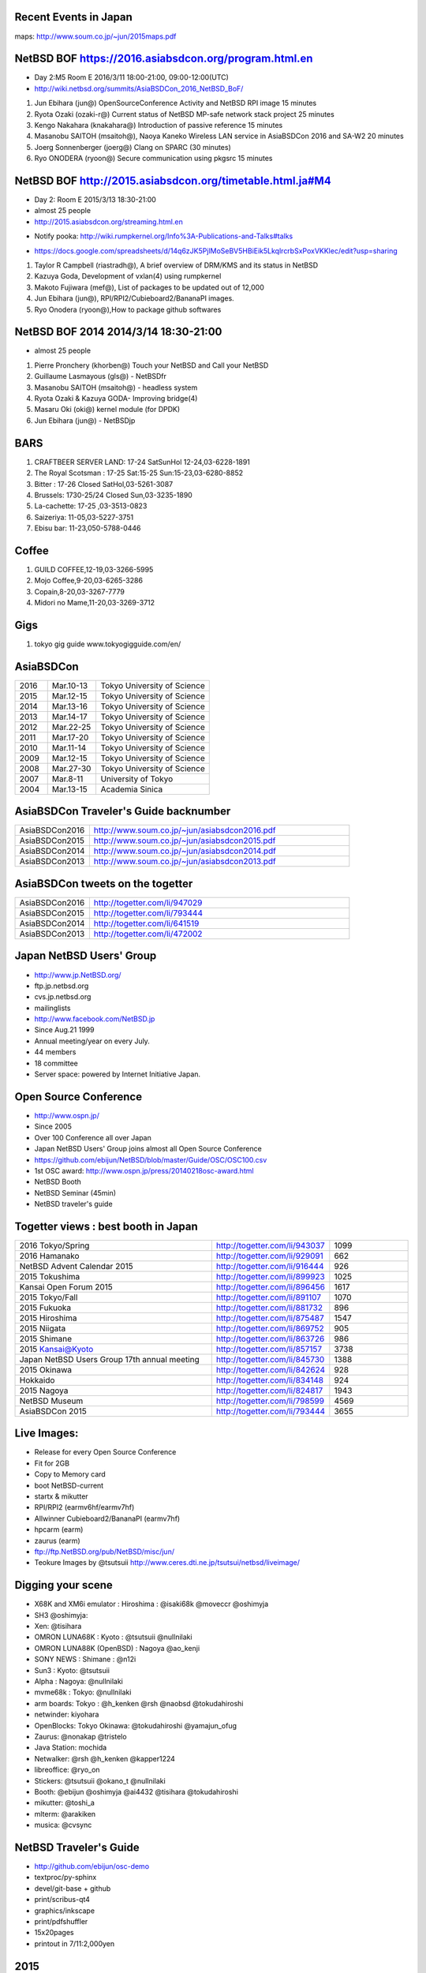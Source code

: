 .. 
 Copyright (c) 2015-6 Jun Ebihara All rights reserved.
 Redistribution and use in source and binary forms, with or without
 modification, are permitted provided that the following conditions
 are met:
 1. Redistributions of source code must retain the above copyright
    notice, this list of conditions and the following disclaimer.
 2. Redistributions in binary form must reproduce the above copyright
    notice, this list of conditions and the following disclaimer in the
    documentation and/or other materials provided with the distribution.
 THIS SOFTWARE IS PROVIDED BY THE AUTHOR ``AS IS'' AND ANY EXPRESS OR
 IMPLIED WARRANTIES, INCLUDING, BUT NOT LIMITED TO, THE IMPLIED WARRANTIES
 OF MERCHANTABILITY AND FITNESS FOR A PARTICULAR PURPOSE ARE DISCLAIMED.
 IN NO EVENT SHALL THE AUTHOR BE LIABLE FOR ANY DIRECT, INDIRECT,
 INCIDENTAL, SPECIAL, EXEMPLARY, OR CONSEQUENTIAL DAMAGES (INCLUDING, BUT
 NOT LIMITED TO, PROCUREMENT OF SUBSTITUTE GOODS OR SERVICES; LOSS OF USE,
 DATA, OR PROFITS; OR BUSINESS INTERRUPTION) HOWEVER CAUSED AND ON ANY
 THEORY OF LIABILITY, WHETHER IN CONTRACT, STRICT LIABILITY, OR TORT
 (INCLUDING NEGLIGENCE OR OTHERWISE) ARISING IN ANY WAY OUT OF THE USE OF
 THIS SOFTWARE, EVEN IF ADVISED OF THE POSSIBILITY OF SUCH DAMAGE.

Recent Events in Japan
------------------------------------------------------

maps: http://www.soum.co.jp/~jun/2015maps.pdf

.. image::  ../Picture/2015/05/23/DSC_1014.jpg
.. image::  ../Picture/2015/06/13/DSC_1042.jpg
.. image::  ../Picture/2015/05/23/DSC_1003.jpg
.. image::  ../Picture/2015/07/11/DSC07459.JPG
.. image::  ../Picture/2015/09/19/DSC_1330.jpg
.. image::  ../Picture/2015/05/23/DSC_1009.jpg
.. image::  ../Picture/2015/10/24/DSC08200.JPG
.. image::  ../Picture/2015/11/06/DSC_1463.jpg
.. image::  ../Picture/2015/06/13/DSC07315.JPG
.. image::  ../Picture/2015/08/22/DSC_1269.jpg
.. image::  ../Picture/2015/10/03/DSC_1401.jpg
.. image::  ../Picture/2015/09/19/DSC_1352.jpg
.. image::  ../Picture/2016/02/27/DSC_1527.JPG
.. image::  ../Picture/2015/11/14/DSC08316.JPG
.. image::  ../Picture/2015/11/14/DSC08318.JPG
.. image::  ../Picture/2015/11/06/DSC08269.JPG
.. image::  ../Picture/2015/11/06/DSC08270.JPG
.. image::  ../Picture/2015/11/06/DSC_1467.jpg
.. image::  ../Picture/2015/11/07/DSC08284.JPG
.. image::  ../Picture/2015/11/07/DSC08288.JPG
.. image::  ../Picture/2015/11/07/DSC08292.JPG
.. image::  ../Picture/2015/11/07/DSC_1477.jpg
.. image::  ../Picture/2015/10/24/DSC08187.JPG
.. image::  ../Picture/2015/10/25/DSC08208.JPG
.. image::  ../Picture/2015/10/03/DSC_1402.jpg
.. image::  ../Picture/2015/10/03/DSC_1403.jpg
.. image::  ../Picture/2015/09/19/DSC07910.JPG
.. image::  ../Picture/2015/09/19/DSC07918.JPG
.. image::  ../Picture/2015/09/19/DSC07919.JPG
.. image::  ../Picture/2015/09/19/DSC07923.JPG
.. image::  ../Picture/2015/09/19/DSC_1332.jpg
.. image::  ../Picture/2015/09/19/DSC_1334.jpg
.. image::  ../Picture/2015/09/19/DSC_1364.jpg
.. image::  ../Picture/2015/08/22/DSC07672.JPG
.. image::  ../Picture/2015/08/22/DSC_1264.jpg
.. image::  ../Picture/2015/08/07/DSC07551.JPG
.. image::  ../Picture/2015/08/07/DSC_1179.jpg
.. image::  ../Picture/2015/08/08/DSC07591.JPG
.. image::  ../Picture/2015/08/08/DSC_1203.jpg
.. image::  ../Picture/2015/07/11/DSC07462.JPG
.. image::  ../Picture/2015/07/11/DSC07463.JPG
.. image::  ../Picture/2015/06/13/DSC_1054.jpg
.. image::  ../Picture/2015/06/13/DSC_1055.jpg
.. image::  ../Picture/2015/06/13/DSC_1056.jpg
.. image::  ../Picture/2015/05/23/DSC_1005.jpg


NetBSD BOF https://2016.asiabsdcon.org/program.html.en
------------------------------------------------------

* Day 2:M5 Room E 2016/3/11 18:00-21:00, 09:00-12:00(UTC)
* http://wiki.netbsd.org/summits/AsiaBSDCon_2016_NetBSD_BoF/

#. Jun Ebihara (jun@) 	OpenSourceConference Activity and NetBSD RPI image 	15 minutes
#. Ryota Ozaki (ozaki-r@) 	Current status of NetBSD MP-safe network stack project 	25 minutes
#. Kengo Nakahara (knakahara@) 	Introduction of passive reference 	15 minutes
#. Masanobu SAITOH (msaitoh@), Naoya Kaneko 	Wireless LAN service in AsiaBSDCon 2016 and SA-W2 	20 minutes
#. Joerg Sonnenberger (joerg@) 	Clang on SPARC 	(30 minutes)
#. Ryo ONODERA (ryoon@) 	Secure communication using pkgsrc 	15 minutes

NetBSD BOF http://2015.asiabsdcon.org/timetable.html.ja#M4
------------------------------------------------------

* Day 2: Room E 2015/3/13 18:30-21:00
* almost 25 people
* http://2015.asiabsdcon.org/streaming.html.en
+ Notify pooka: http://wiki.rumpkernel.org/Info%3A-Publications-and-Talks#talks
* https://docs.google.com/spreadsheets/d/14q6zJK5PjlMoSeBV5HBiEik5LkqlrcrbSxPoxVKKlec/edit?usp=sharing

#. Taylor R Campbell (riastradh@), A brief overview of DRM/KMS and its status in NetBSD
#. Kazuya Goda, Development of vxlan(4) using rumpkernel
#. Makoto Fujiwara (mef@), List of packages to be updated out of 12,000
#. Jun Ebihara (jun@), RPI/RPI2/Cubieboard2/BananaPI images.
#. Ryo Onodera (ryoon@),How to package github softwares

NetBSD BOF 2014 2014/3/14 18:30-21:00
-------------------------------------

*  almost 25 people
#. Pierre Pronchery (khorben@) Touch your NetBSD and Call your NetBSD
#. Guillaume Lasmayous (gls@) - NetBSDfr
#. Masanobu SAITOH (msaitoh@) - headless system
#. Ryota Ozaki & Kazuya GODA- Improving bridge(4)
#. Masaru Oki (oki@) kernel module (for DPDK)
#. Jun Ebihara (jun@) - NetBSDjp

BARS
-----------------------------------

#. CRAFTBEER SERVER LAND: 17-24 SatSunHol 12-24,03-6228-1891
#. The Royal Scotsman : 17-25 Sat:15-25 Sun:15-23,03-6280-8852
#. Bitter : 17-26 Closed SatHol,03-5261-3087
#. Brussels: 1730-25/24 Closed Sun,03-3235-1890
#. La-cachette: 17-25 ,03-3513-0823
#. Saizeriya: 11-05,03-5227-3751
#. Ebisu bar: 11-23,050-5788-0446

Coffee
----------------------------

#. GUILD COFFEE,12-19,03-3266-5995
#. Mojo Coffee,9-20,03-6265-3286
#. Copain,8-20,03-3267-7779
#. Midori no Mame,11-20,03-3269-3712

Gigs
---------------

#. tokyo gig guide www.tokyogigguide.com/en/

AsiaBSDCon 
-------------------------

.. csv-table::
 :widths: 20 30 70 

 2016, Mar.10-13,Tokyo University of Science
 2015, Mar.12-15,Tokyo University of Science
 2014, Mar.13-16,Tokyo University of Science
 2013, Mar.14-17,Tokyo University of Science
 2012, Mar.22-25,Tokyo University of Science
 2011, Mar.17-20,Tokyo University of Science
 2010, Mar.11-14,Tokyo University of Science
 2009, Mar.12-15,Tokyo University of Science
 2008, Mar.27-30,Tokyo University of Science
 2007, Mar.8-11,University of Tokyo
 2004, Mar.13-15,Academia Sinica 

AsiaBSDCon Traveler's Guide backnumber
----------------------------

.. csv-table::
 :widths: 20 70

 AsiaBSDCon2016,http://www.soum.co.jp/~jun/asiabsdcon2016.pdf
 AsiaBSDCon2015,http://www.soum.co.jp/~jun/asiabsdcon2015.pdf
 AsiaBSDCon2014,http://www.soum.co.jp/~jun/asiabsdcon2014.pdf
 AsiaBSDCon2013,http://www.soum.co.jp/~jun/asiabsdcon2013.pdf

AsiaBSDCon tweets on the togetter
-------------------------

.. csv-table::
 :widths: 20 70

 AsiaBSDCon2016,http://togetter.com/li/947029
 AsiaBSDCon2015,http://togetter.com/li/793444
 AsiaBSDCon2014,http://togetter.com/li/641519
 AsiaBSDCon2013,http://togetter.com/li/472002

Japan NetBSD Users' Group
--------------------------------

- http://www.jp.NetBSD.org/
- ftp.jp.netbsd.org
- cvs.jp.netbsd.org
- mailinglists
- http://www.facebook.com/NetBSD.jp
- Since Aug.21 1999 
- Annual meeting/year on every July.
- 44 members
- 18 committee
- Server space: powered by Internet Initiative Japan.

Open Source Conference
------------------------------

- http://www.ospn.jp/
- Since 2005
- Over 100 Conference all over Japan
- Japan NetBSD Users' Group joins almost all Open Source Conference
- https://github.com/ebijun/NetBSD/blob/master/Guide/OSC/OSC100.csv
- 1st OSC award: http://www.ospn.jp/press/20140218osc-award.html
- NetBSD Booth
- NetBSD Seminar (45min)
- NetBSD traveler's guide 

Togetter views : best booth in Japan
--------------------------

.. csv-table::
 :widths: 50 30 20

 2016 Tokyo/Spring ,http://togetter.com/li/943037,1099
 2016 Hamanako ,http://togetter.com/li/929091,662
 NetBSD Advent Calendar 2015,http://togetter.com/li/916444,926
 2015 Tokushima ,http://togetter.com/li/899923,1025
 Kansai Open Forum 2015 ,http://togetter.com/li/896456,1617
 2015 Tokyo/Fall ,http://togetter.com/li/891107,1070
 2015 Fukuoka ,http://togetter.com/li/881732,896
 2015 Hiroshima ,http://togetter.com/li/875487,1547
 2015 Niigata ,http://togetter.com/li/869752,905
 2015 Shimane ,http://togetter.com/li/863726,986
 2015 Kansai@Kyoto ,http://togetter.com/li/857157,3738
 Japan NetBSD Users Group 17th annual meeting,http://togetter.com/li/845730,1388
 2015 Okinawa,http://togetter.com/li/842624,928
 Hokkaido,http://togetter.com/li/834148,924
 2015 Nagoya,http://togetter.com/li/824817,1943
 NetBSD Museum,http://togetter.com/li/798599,4569
 AsiaBSDCon 2015,http://togetter.com/li/793444,3655

Live Images:
------------------------

- Release for every Open Source Conference
- Fit for 2GB
- Copy to Memory card
- boot NetBSD-current
- startx & mikutter
- RPI/RPI2 (earmv6hf/earmv7hf)
- Allwinner Cubieboard2/BananaPI (earmv7hf)
- hpcarm (earm)
- zaurus (earm)
- ftp://ftp.NetBSD.org/pub/NetBSD/misc/jun/
- Teokure Images by @tsutsuii
  http://www.ceres.dti.ne.jp/tsutsui/netbsd/liveimage/

Digging your scene
----------------------------

- X68K and XM6i emulator : Hiroshima : @isaki68k @moveccr @oshimyja
- SH3 @oshimyja:
- Xen: @tisihara
- OMRON LUNA68K : Kyoto : @tsutsuii @nullnilaki
- OMRON LUNA88K (OpenBSD) : Nagoya @ao_kenji
- SONY NEWS : Shimane : @n12i
- Sun3 : Kyoto: @tsutsuii
- Alpha : Nagoya: @nullnilaki
- mvme68k : Tokyo: @nullnilaki
- arm boards: Tokyo : @h_kenken @rsh @naobsd @tokudahiroshi
- netwinder: kiyohara
- OpenBlocks: Tokyo Okinawa: @tokudahiroshi @yamajun_ofug
- Zaurus: @nonakap @tristelo
- Java Station: mochida
- Netwalker: @rsh @h_kenken @kapper1224
- libreoffice: @ryo_on
- Stickers: @tsutsuii @okano_t @nullnilaki
- Booth: @ebijun @oshimyja @ai4432 @tisihara @tokudahiroshi 
- mikutter: @toshi_a
- mlterm: @arakiken
- musica: @cvsync


NetBSD Traveler's Guide 
---------------------------------

- http://github.com/ebijun/osc-demo
- textproc/py-sphinx
- devel/git-base + github
- print/scribus-qt4
- graphics/inkscape
- print/pdfshuffler
- 15x20pages
- printout in 7/11:2,000yen

2015
--------------------
.. image::  ../Picture/2015/03/13/DSC06714.JPG
.. image::  ../Picture/2015/03/13/DSC06715.JPG
.. image::  ../Picture/2015/03/13/DSC06719.JPG
.. image::  ../Picture/2015/03/13/DSC06721.JPG
.. image::  ../Picture/2015/03/13/DSC06722.JPG
.. image::  ../Picture/2015/03/13/DSC06723.JPG
.. image::  ../Picture/2015/03/13/DSC06724.JPG
.. image::  ../Picture/2015/03/13/DSC06739.JPG
.. image::  ../Picture/2015/03/13/DSC06741.JPG
.. image::  ../Picture/2015/03/13/DSC06742.JPG
.. image::  ../Picture/2015/03/13/DSC_0906.jpg
.. image::  ../Picture/2015/03/14/DSC06745.JPG
.. image::  ../Picture/2015/03/14/DSC06746.JPG
.. image::  ../Picture/2015/03/14/DSC06747.JPG
.. image::  ../Picture/2015/03/14/DSC06748.JPG
.. image::  ../Picture/2015/03/14/DSC06749.JPG
.. image::  ../Picture/2015/03/14/DSC06752.JPG
.. image::  ../Picture/2015/03/14/DSC06753.JPG
.. image::  ../Picture/2015/03/14/DSC_0911.jpg
.. image::  ../Picture/2015/03/14/DSC_0914.jpg
.. image::  ../Picture/2015/03/14/DSC_0915.jpg
.. image::  ../Picture/2015/03/14/DSC_0916.jpg
.. image::  ../Picture/2015/03/14/DSC_0917.jpg
.. image::  ../Picture/2015/03/14/DSC_0918.jpg

2014
-----------------
.. image::  ../Picture/2014/03/13/DSC_3171.jpg
.. image::  ../Picture/2014/03/13/DSC_3172.jpg
.. image::  ../Picture/2014/03/13/dsc04261.jpg
.. image::  ../Picture/2014/03/14/dsc04264.jpg
.. image::  ../Picture/2014/03/14/dsc04265.jpg
.. image::  ../Picture/2014/03/14/dsc04266.jpg
.. image::  ../Picture/2014/03/14/dsc04267.jpg
.. image::  ../Picture/2014/03/14/dsc04268.jpg
.. image::  ../Picture/2014/03/14/dsc04269.jpg
.. image::  ../Picture/2014/03/14/dsc04270.jpg
.. image::  ../Picture/2014/03/14/dsc04271.jpg
.. image::  ../Picture/2014/03/14/dsc04272.jpg
.. image::  ../Picture/2014/03/14/dsc04273.jpg
.. image::  ../Picture/2014/03/14/dsc04274.jpg
.. image::  ../Picture/2014/03/14/dsc04275.jpg
.. image::  ../Picture/2014/03/14/dsc04281.jpg
.. image::  ../Picture/2014/03/14/dsc04282.jpg
.. image::  ../Picture/2014/03/14/dsc04283.jpg
.. image::  ../Picture/2014/03/14/dsc04284.jpg
.. image::  ../Picture/2014/03/15/DSC_3173.jpg
.. image::  ../Picture/2014/03/15/DSC_3174.jpg
.. image::  ../Picture/2014/03/15/DSC_3175.jpg
.. image::  ../Picture/2014/03/15/dsc04295.jpg
.. image::  ../Picture/2014/03/15/dsc04296.jpg
.. image::  ../Picture/2014/03/16/DSC_3176.jpg
.. image::  ../Picture/2014/03/16/DSC_3177.jpg
.. image::  ../Picture/2014/03/16/DSC_3180.jpg
.. image::  ../Picture/2014/03/16/dsc04300.jpg
.. image::  ../Picture/2014/03/16/dsc04302.jpg
.. image::  ../Picture/2014/03/16/dsc04304.jpg
.. image::  ../Picture/2014/03/16/dsc04305.jpg
.. image::  ../Picture/2014/03/16/dsc04306.jpg
.. image::  ../Picture/2014/03/16/dsc04307.jpg
.. image::  ../Picture/2014/03/16/dsc04308.jpg
.. image::  ../Picture/2014/03/16/dsc04315.jpg
.. image::  ../Picture/2014/03/16/dsc04319.jpg
.. image::  ../Picture/2014/03/16/dsc04320.jpg
.. image::  ../Picture/2014/03/16/dsc04321.jpg
.. image::  ../Picture/2014/03/16/dsc04322.jpg
.. image::  ../Picture/2014/03/16/dsc04324.jpg
.. image::  ../Picture/2014/03/16/dsc04325.jpg
.. image::  ../Picture/2014/03/16/dsc04326.jpg
.. image::  ../Picture/2014/03/16/dsc04327.jpg
.. image::  ../Picture/2014/03/16/dsc04328.jpg
.. image::  ../Picture/2014/03/16/dsc04330.jpg
.. image::  ../Picture/2014/03/16/dsc04331.jpg
.. image::  ../Picture/2014/03/16/dsc04332.jpg
.. image::  ../Picture/2014/03/16/dsc04333.jpg
.. image::  ../Picture/2014/03/16/dsc04334.jpg
.. image::  ../Picture/2014/03/16/dsc04335.jpg
.. image::  ../Picture/2014/03/16/dsc04337.jpg
.. image::  ../Picture/2014/03/16/dsc04338.jpg
.. image::  ../Picture/2014/03/16/dsc04340.jpg
.. image::  ../Picture/2014/03/16/dsc04341.jpg
.. image::  ../Picture/2014/03/16/dsc04342.jpg
.. image::  ../Picture/2014/03/16/dsc04344.jpg
.. image::  ../Picture/2014/03/16/dsc04348.jpg
2013
-----------------
.. image::  ../Picture/2013/03/14/DSC_1798.jpg
.. image::  ../Picture/2013/03/16/DSC_1806.jpg
.. image::  ../Picture/2013/03/16/DSC_1808.jpg
.. image::  ../Picture/2013/03/16/DSC_1809.jpg
.. image::  ../Picture/2013/03/16/DSC_1810.jpg
.. image::  ../Picture/2013/03/16/DSC_1811.jpg
.. image::  ../Picture/2013/03/16/DSC_1812.jpg
.. image::  ../Picture/2013/03/16/DSC_1813.jpg
.. image::  ../Picture/2013/03/16/DSC_1815.jpg
.. image::  ../Picture/2013/03/16/DSC_1818.jpg
.. image::  ../Picture/2013/03/16/DSC_1819.jpg
.. image::  ../Picture/2013/03/16/DSC_1820.jpg
.. image::  ../Picture/2013/03/17/DSC_1822.jpg
.. image::  ../Picture/2013/03/17/DSC_1824.jpg
.. image::  ../Picture/2013/03/17/DSC_1825.jpg
.. image::  ../Picture/2013/03/16/dsc02241.jpg
.. image::  ../Picture/2013/03/16/dsc02242.jpg
.. image::  ../Picture/2013/03/16/dsc02243.jpg
.. image::  ../Picture/2013/03/16/dsc02245.jpg
.. image::  ../Picture/2013/03/16/dsc02246.jpg
.. image::  ../Picture/2013/03/17/dsc02252.jpg

2012
-----------------
.. image::  ../Picture/2012/03/25/DSC_0120.JPG
.. image::  ../Picture/2012/03/25/DSC_0122.JPG
.. image::  ../Picture/2012/03/25/DSC_0124.JPG
.. image::  ../Picture/2012/03/25/DSC_0129.JPG
.. image::  ../Picture/2012/03/25/DSC_0130.JPG
.. image::  ../Picture/2012/03/25/DSC_0131.JPG
.. image::  ../Picture/2012/03/25/dsc00541.jpg
.. image::  ../Picture/2012/03/25/dsc00542.jpg
.. image::  ../Picture/2012/03/25/dsc00544.jpg
.. image::  ../Picture/2012/03/25/dsc00545.jpg
.. image::  ../Picture/2012/03/25/dsc00546.jpg
.. image::  ../Picture/2012/03/25/dsc00547.jpg
2011
-----------
.. image::  ../Picture/2011/03/19/P1000321.JPG
.. image::  ../Picture/2011/03/20/P1000323.JPG
.. image::  ../Picture/2011/03/20/P1000324.JPG
.. image::  ../Picture/2011/03/20/P1000326.JPG
.. image::  ../Picture/2011/03/20/P1000327.JPG
.. image::  ../Picture/2011/03/20/P1000328.JPG
